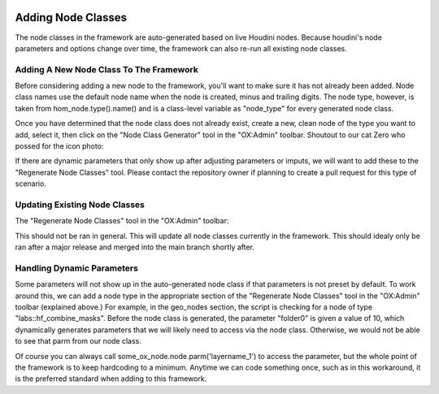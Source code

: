 .. image:: images/index/under_construction.jpg
    
Adding Node Classes
===================


The node classes in the framework are auto-generated based on live Houdini nodes. Because houdini's node parameters and options change over time, the 
framework can also re-run all existing node classes. 

Adding A New Node Class To The Framework
----------------------------------------

Before considering adding a new node to the framework, you'll want to make sure it has not already been added. Node class names use the default node 
name when the node is created, minus and trailing digits. The node type, however, is taken from hom_node.type().name() and is a class-level variable
as "node_type" for every generated node class. 

Once you have determined that the node class does not already exist, create a new, clean node of the type you want to add, select it, then click on
the "Node Class Generator" tool in the "OX:Admin" toolbar. Shoutout to our cat Zero who possed for the icon photo:

.. image:: ../../../icons/cat_icon.png
   :width: 100
   :alt: alt text here

If there are dynamic parameters that only show up after adjusting parameters or imputs, we will want to add these to the "Regenerate Node Classes" 
tool. Please contact the repository owner if planning to create a pull request for this type of scenario. 


Updating Existing Node Classes
------------------------------

The "Regenerate Node Classes" tool in the "OX:Admin" toolbar:

.. image:: ../../../icons/cat_blue_icon.png
   :width: 100
   :alt: alt text here

This should not be ran in general. This will update all node classes currently in the framework. This should idealy only be ran after a major release
and merged into the main branch shortly after. 



Handling Dynamic Parameters
---------------------------

Some parameters will not show up in the auto-generated node class if that parameters is not preset by default. To work around this, we can add a node 
type in the appropriate section of the "Regenerate Node Classes" tool in the "OX:Admin" toolbar (explained above.) For example, in the geo_nodes 
section, the script is checking for a node of type "labs::hf_combine_masks". Before the node class is generated, the parameter "folder0" is given a 
value of 10, which dynamically generates parameters that we will likely need to access via the node class. Otherwise, we would not be able to see 
that parm from our node class. 

Of course you can always call some_ox_node.node.parm('layername_1') to access the parameter, but the whole point of the framework is to keep
hardcoding to a minimum. Anytime we can code something once, such as in this workaround, it is the preferred standard when adding to this framework.

